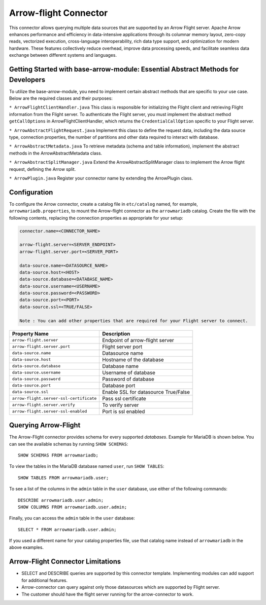 
======================
Arrow-flight Connector
======================
This connector allows querying multiple data sources that are supported by an Arrow Flight server.
Apache Arrow enhances performance and efficiency in data-intensive applications through its columnar memory layout, zero-copy reads, vectorized execution, cross-language interoperability, rich data type support, and optimization for modern hardware. These features collectively reduce overhead, improve data processing speeds, and facilitate seamless data exchange between different systems and languages.

Getting Started with base-arrow-module: Essential Abstract Methods for Developers
--------------
To utilize the base-arrow-module, you need to implement certain abstract methods that are specific to your use case. Below are the required classes and their purposes:

``* ArrowFlightClientHandler.java``
This class is responsible for initializing the Flight client and retrieving Flight information from the Flight server. To authenticate the Flight server, you must implement the abstract method ``getCallOptions`` in ArrowFlightClientHandler, which returns the ``CredentialCallOption`` specific to your Flight server.

``* ArrowAbstractFlightRequest.java``
Implement this class to define the request data, including the data source type, connection properties, the number of partitions and other data required to interact with database.

``* ArrowAbstractMetadata.java``
To retrieve metadata (schema and table information), implement the abstract methods in the ArrowAbstractMetadata class.

``* ArrowAbstractSplitManager.java``
Extend the ArrowAbstractSplitManager class to implement the Arrow flight request, defining the Arrow split.

``* ArrowPlugin.java``
Register your connector name by extending the ArrowPlugin class.

Configuration
-------------
To configure the Arrow connector, create a catalog file
in ``etc/catalog`` named, for example, ``arrowmariadb.properties``, to
mount the Arrow-flight connector as the ``arrowmariadb`` catalog.
Create the file with the following contents, replacing the
connection properties as appropriate for your setup:


.. code-block:: none


        connector.name=<CONNECTOR_NAME> 

        arrow-flight.server=<SERVER_ENDPOINT>
        arrow-flight.server.port=<SERVER_PORT>

        data-source.name=<DATASOURCE_NAME>
        data-source.host=<HOST>
        data-source.database=<DATABASE_NAME>
        data-source.username=<USERNAME>
        data-source.password=<PASSWORD>
        data-source.port=<PORT>
        data-source.ssl=<TRUE/FALSE>

        Note : You can add other properties that are required for your Flight server to connect.

========================================== ==============================================================
Property Name                               Description
========================================== ==============================================================
``arrow-flight.server``                     Endpoint of arrow-flight server
``arrow-flight.server.port``                Flight server port
``data-source.name``                        Datasource name
``data-source.host``                        Hostname of the database
``data-source.database``                    Database name
``data-source.username``                    Username of database
``data-source.password``                    Password of database
``data-source.port``                        Database port
``data-source.ssl``                         Enable SSL for datasource True/False
``arrow-flight.server-ssl-certificate``     Pass ssl certificate
``arrow-flight.server.verify``              To verify server
``arrow-flight.server-ssl-enabled``         Port is ssl enabled
========================================== ==============================================================

Querying Arrow-Flight
---------------------

The Arrow-Flight connector provides schema for every supported *databases*.
Example for MariaDB is shown below.
You can see the available schemas by running ``SHOW SCHEMAS``::

    SHOW SCHEMAS FROM arrowmariadb;

To view the tables in the MariaDB database named ``user``,
run ``SHOW TABLES``::

    SHOW TABLES FROM arrowmariadb.user;

To see a list of the columns in the ``admin`` table in the ``user`` database,
use either of the following commands::

    DESCRIBE arrowmariadb.user.admin;
    SHOW COLUMNS FROM arrowmariadb.user.admin;

Finally, you can access the ``admin`` table in the ``user`` database::

    SELECT * FROM arrowmariadb.user.admin;

If you used a different name for your catalog properties file, use
that catalog name instead of ``arrowmariadb`` in the above examples.


Arrow-Flight Connector Limitations
---------------------------------

* SELECT and DESCRIBE queries are supported by this connector template. Implementing modules can add support for additional features.

* Arrow-connector can query against only those datasources which are supported by Flight server.

* The customer should have the flight server running for the arrow-connector to work.
